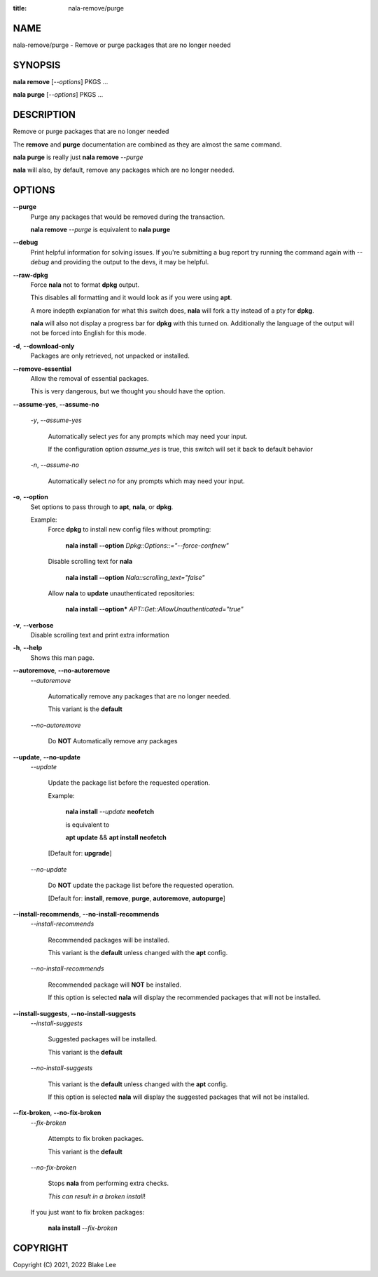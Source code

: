 :title: nala-remove/purge

NAME
====

nala-remove/purge - Remove or purge packages that are no longer needed

SYNOPSIS
========

**nala remove** [*--options*] PKGS ...

**nala purge** [*--options*] PKGS ...

DESCRIPTION
===========

Remove or purge packages that are no longer needed

The **remove** and **purge** documentation are combined as they are almost the same command.

**nala purge** is really just **nala remove** *--purge*

**nala** will also, by default, remove any packages which are no longer needed.

OPTIONS
=======

**--purge**
	Purge any packages that would be removed during the transaction.

	**nala remove** *--purge* is equivalent to **nala purge**

**--debug**
	Print helpful information for solving issues.
	If you're submitting a bug report try running the command again with *--debug*
	and providing the output to the devs, it may be helpful.

**--raw-dpkg**
	Force **nala** not to format **dpkg** output.

	This disables all formatting and it would look as if you were using **apt**.

	A more indepth explanation for what this switch does,
	**nala** will fork a tty instead of a pty for **dpkg**.

	**nala** will also not display a progress bar for **dpkg** with this turned on.
	Additionally the language of the output will not be forced into English for this mode.

**-d**, **--download-only**
	Packages are only retrieved, not unpacked or installed.

**--remove-essential**
	Allow the removal of essential packages.

	This is very dangerous, but we thought you should have the option.

**--assume-yes**, **--assume-no**

	*-y*, *--assume-yes*

		Automatically select *yes* for any prompts which may need your input.

		If the configuration option *assume_yes* is true, this switch will
		set it back to default behavior

	*-n*, *--assume-no*

		Automatically select *no* for any prompts which may need your input.

**-o**, **--option**
	Set options to pass through to **apt**, **nala**, or **dpkg**.

	Example:
		Force **dpkg** to install new config files without prompting:

			**nala install --option** *Dpkg::Options::="--force-confnew"*

		Disable scrolling text for **nala**

			**nala install --option** *Nala::scrolling_text="false"*

		Allow **nala** to **update** unauthenticated repositories:

			**nala install --option*** *APT::Get::AllowUnauthenticated="true"*

**-v**, **--verbose**
	Disable scrolling text and print extra information

**-h**, **--help**
	Shows this man page.

**--autoremove**, **--no-autoremove**
	*--autoremove*

		Automatically remove any packages that are no longer needed.

		This variant is the **default**

	*--no-autoremove*

		Do **NOT** Automatically remove any packages

**--update**, **--no-update**
	*--update*

		Update the package list before the requested operation.

		Example:

			**nala install** *--update* **neofetch**

			is equivalent to

			**apt update** && **apt install neofetch**

		[Default for: **upgrade**]

	*--no-update*

		Do **NOT** update the package list before the requested operation.

		[Default for: **install**, **remove**, **purge**, **autoremove**, **autopurge**]

**--install-recommends**, **--no-install-recommends**
	*--install-recommends*

		Recommended packages will be installed.

		This variant is the **default** unless changed with the **apt** config.

	*--no-install-recommends*

		Recommended package will **NOT** be installed.

		If this option is selected **nala** will display the recommended packages that will not be installed.

**--install-suggests**, **--no-install-suggests**
	*--install-suggests*

		Suggested packages will be installed.

		This variant is the **default**

	*--no-install-suggests*

		This variant is the **default** unless changed with the **apt** config.

		If this option is selected **nala** will display the suggested packages that will not be installed.

**--fix-broken**, **--no-fix-broken**
	*--fix-broken*

		Attempts to fix broken packages.

		This variant is the **default**

	*--no-fix-broken*

		Stops **nala** from performing extra checks.

		*This can result in a broken install*!

	If you just want to fix broken packages:

		**nala install** *--fix-broken*

COPYRIGHT
=========

Copyright (C) 2021, 2022 Blake Lee
